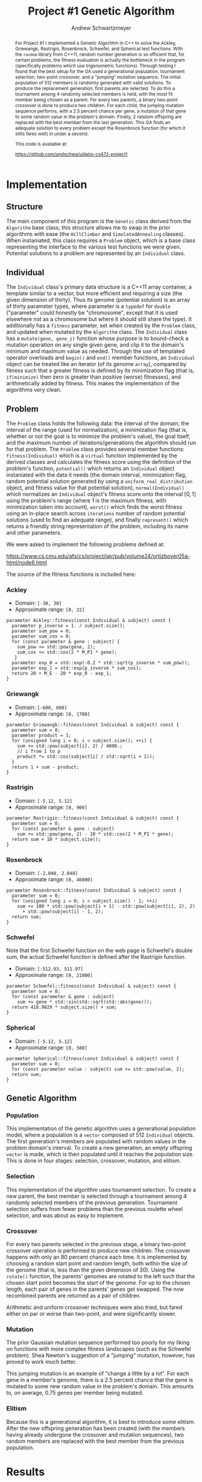 #+TITLE:     Project #1 Genetic Algorithm
#+AUTHOR:    Andrew Schwartzmeyer
#+EMAIL:     schw2620@vandals.uidaho.edu
#+OPTIONS:   H:3 num:t toc:nil \n:nil @:t ::t |:t ^:t -:t f:t *:t <:t
#+OPTIONS:   TeX:t LaTeX:t skip:nil d:nil todo:t pri:nil tags:not-in-toc
#+INFOJS_OPT: view:nil toc:nil ltoc:t mouse:underline buttons:0 path:http://orgmode.org/org-info.js
#+EXPORT_SELECT_TAGS: export
#+EXPORT_EXCLUDE_TAGS: noexport

#+BEGIN_abstract
For Project #1 I implemented a Genetic Algorithm in C++ to solve the
Ackley, Griewangk, Rastrigin, Rosenbrock, Schwefel, and Spherical test
functions. With the =random= library from C++11, random number
generation is so efficient that, for certain problems, the fitness
evaluation is actually the bottleneck in the program (specifically
problems which use trigonometric functions). Through testing I found
that the best setup for the GA used a generational population,
tournament selection, two-point crossover, and a "jumping" mutation
sequence. The initial population of 512 members is randomly generated
with valid solutions. To produce the replacement generation, first
parents are selected. To do this a tournament among 4 randomly
selected members is held, with the most fit member being chosen as a
parent. For every two parents, a binary two-point crossover is done to
produce two children.  For each child, the jumping mutation sequence
performs, with a 2.5 percent chance per gene, a mutation of that gene
to some random value in the problem's domain. Finally, 2 random
offspring are replaced with the best member from the last
generation. This GA finds an adequate solution to every problem except
the Rosenbrock function (for which it stills fares well) in under a
second.

This code is available at:

https://github.com/andschwa/uidaho-cs472-project1
#+END_abstract

* Build :noexport:
Makes use of autotools. Necessary files:
- configure.ac (with help from autoscan)
- Makefile.am
- m4/* for C++11 and Boost macros

To configure and build:
#+begin_src sh
autoreconf -vfi
./configure && make
#+end_src

* Assignment :noexport:
   DEADLINE: <2014-02-21 Fri>
The goal of this project is to write a genetic algorithm (GA) for a
series of benchmark optimization problems. In each case the problem is
to optimize, i.e. find the (global) minimum, of a real valued
function.

To test the GA we'll use 6 standard, benchmark, real-valued functions:

1. Spherical
2. Rosenbrock
3. Rastrigin
4. Schwefel
5. Ackley
6. Griewangk

Each of these functions is defined at [[http://www.cs.cmu.edu/afs/cs/project/jair/pub/volume24/ortizboyer05a-html/node6.html#tabla:DefFunc][here]]. (Note the first function
labeled as Schwefel on this page is actually the double sum, which we
are not using. We are using the Schwefel function defined immediately
after the Rastrigin function.)

Pay careful attention to the ranges of the functions. You will want to
use those ranges both in creating initial individuals and in
controlling the generation of neighbors, e.g. you don't want your GA
'wandering' out of the search space. Note that here the functions are
all defined with 30 dimensions, e.g. P = 30 in the function
definitions.

** Task
Write a GA to find the input values (x_{1}, ... ,x_{30}) that minimizes each
of the six benchmark problems.

You need to pick the details of the GA, including:
- Representation
- Fitness function
- Algorithm type: Steady state or generational
- Crossover type: 1-point, 2-point, uniform, arithmetic, etc.
- Mutation rate
- etc.

** Write-up
You must write a short paper describing the results of your project
that includes the following sections:

- Abstract - a short (~200 words) summary of what you did and what the
  results were.
- Algorithm descriptions - clear, complete descriptions of your GA. Be
  careful to include all of the details someone would need to
  replicate your work.
- Examples of necessary details include (there are others):
  - How fitness is measured
  - Exactly how initial random solutions are generated
  - Mutation rates
  - etc.
- Basically every time you make a decision about how the algorithm
  works (what type of crossover it will use, how mutation is
  performed, etc.) you should make a note of it.
- Results - you should include graphs and/or tables to make it easy to
  understand the results. Make sure that the graphs and table are
  clearly labeled.
- Conclusions - based on your results draw some specific conclusions
  about how well the algorithm performed.

* Notes :noexport:
** Functions
*** Ackley
- f_{Ack}(x) = 20 + e - 20exp(-0.2\radic((1/p)(\sum_{i=1})^{p}(x_{i})^{2})) - exp((1/p)(\sum_{i=1})^{p}cos(2(\pi)x_{i}))
- x_{i} \in [-30, 30]
- x^{\*} = (0, 0, ..., 0); f_{Ack}(x^{\*}) = 0

*** Griewangk
- f_{Gri}(x) = 1 + (\sum_{i=1})^{p}(x_{i})^{2}/4000 - (\prod_{i=1})^{p}cos(x_{i}/\radic(i))
- x_{i} \in [-600, 600]
- x^{\*} = (0, 0, ..., 0); f_{Gri}(x^{\*}) = 0

*** Rastrigin
- f_{Ras}(x) = 10p + (\sum_{i=1})^{p} ((x_{i})^{2} - 10cos(2(\pi)x_{i}))
- x_{i} \in [-5.12, 5.12]
- x^{\*} = (0, 0, ..., 0); f_{Ras}(x^{\*}) = 0

*** Rosenbrock
- f_{Ros}(x) = (\sum_{i=1})^{p-1}[100(x_{i+1} - (x_{i})^{2})^{2} + (x_{i} - 1)^{2}]
- x_{i} \in [-2.048, 2.048]
- x^{\*} = (1, 1, ..., 1); f_{Ros}(x^{\*}) = 0

*** Schwefel
f_{Sch}(x) = 418.9829 \cdot p + (\sum_{i=1})^{p} x_{i }sin(\radic|x_{i}|)
x_{i} \in [-512.03, 511.97]
x^{\*} = (-420.9687, ..., -420.9687); f_{Sch}(x^{\*}) = 0

Use more random restarts, fewer neighbors

*** Spherical
- f_{Sph}(x) = (\sum_{i=1})^{p} (x_{i})^{2}
- x_{i} \in [-5.12, 5.12]
- x^{\*} = (0, 0, ..., 0); f_{Sph}(x^{\*}) = 0

Use fewer random restarts, more neighbors

* Implementation

** Structure

The main component of this program is the =Genetic= class derived from
the =Algorithm= base class; this structure allows me to swap in the
prior algorithms with ease (the =HillClimber= and =SimulatedAnnealing=
classes). When instaniated, this class requires a =Problem= object,
which is a base class representing the interface to the various test
functions we were given. Potential solutions to a problem are
represented by an =Individual= class.

** Individual

The =Individual= class's primary data structure is a C++11 array
container, a template similar to a vector, but more efficient and
requiring a size (the given dimension of thirty). Thus its genome
(potential solution) is an array of thirty parameter types, where
parameter is a =typedef= for =double= ("parameter" could honestly be
"chromosome", except that it is used elsewhere not as a chromosome but
where it should still share the type). It additionally has a =fitness=
parameter, set when created by the =Problem= class, and updated when
mutated by the =Algorithm= class. The =Individual= class has a
=mutate(gene, gene_i)= function whose purpose is to bound-check a
mutation operation on any single given gene, and clip it to the
domain's minimum and maximum value as needed. Through the use of
templated operator overloads and =begin()= and =end()= member
functions, an =Individual= object can be treated like an iterator (of
its genome =array=), compared by fitness such that a greater fitness
is defined by its minimization flag (that is, =if(minimize)= then zero
is greater than positive (worse) fitnesses), and arithmetically added
by fitness. This makes the implementation of the algorithms very
clean.

** Problem

The =Problem= class holds the following data: the interval of the
domain, the interval of the range (used for normalization), a
minimization flag (that is, whether or not the goal is to minimize the
problem's value), the goal itself, and the maximum number of
iterations/generations the algorithm should run for that problem. The
=Problem= class provides several member functions:
=fitness(Individual)= which is a =virtual= function implemented by the
derived classes and calculates the fitness score using the definition
of the problem's function, =potential()= which returns an =Individual=
object instaniated with the data it needs (the domain interval,
minimization flag, random potential solution generated by using a
=uniform_real_distribution= object, and fitness value for that
potential solution), =normal(Individual)= which normalizes an
=Individual= object's fitness score onto the interval $[0, 1]$ using
the problem's range (where 1 is the maximum fitness, with minimization
taken into account), =worst()= which finds the worst fitness using an
in-place search across =iterations= number of random potential
solutions (used to find an adequate range), and finally =represent()=
which returns a friendly string representation of the problem,
including its name and other parameters.

We were asked to implement the following problems defined at:

https://www.cs.cmu.edu/afs/cs/project/jair/pub/volume24/ortizboyer05a-html/node6.html

The source of the fitness functions is included here:

*** Ackley

- Domain: =[-30, 30]=
- Approximate range: =[0, 22]=

#+begin_src c++
parameter Ackley::fitness(const Individual & subject) const {
  parameter p_inverse = 1. / subject.size();
  parameter sum_pow = 0;
  parameter sum_cos = 0;
  for (const parameter & gene : subject) {
    sum_pow += std::pow(gene, 2);
    sum_cos += std::cos(2 * M_PI * gene);
   }
  parameter exp_0 = std::exp(-0.2 * std::sqrt(p_inverse * sum_pow));
  parameter exp_1 = std::exp(p_inverse * sum_cos);
  return 20 + M_E - 20 * exp_0 - exp_1;
}
#+end_src

*** Griewangk

- Domain: =[-600, 600]=
- Approximate range: =[0, 1700]=

#+begin_src c++
parameter Griewangk::fitness(const Individual & subject) const {
  parameter sum = 0;
  parameter product = 1;
  for (unsigned long i = 0; i < subject.size(); ++i) {
    sum += std::pow(subject[i], 2) / 4000.;
    // i from 1 to p
    product *= std::cos(subject[i] / std::sqrt(i + 1));
  }
  return 1 + sum - product;
}
#+end_src

*** Rastrigin

- Domain: =[-5.12, 5.12]=
- Approximate range: =[0, 900]=

#+begin_src c++
parameter Rastrigin::fitness(const Individual & subject) const {
  parameter sum = 0;
  for (const parameter & gene : subject)
    sum += std::pow(gene, 2) - 10 * std::cos(2 * M_PI * gene);
  return sum + 10 * subject.size();
}
#+end_src

*** Rosenbrock

- Domain: =[-2.048, 2.048]=
- Approximate range: =[0, 46000]=

#+begin_src c++
parameter Rosenbrock::fitness(const Individual & subject) const {
  parameter sum = 0;
  for (unsigned long i = 0; i < subject.size() - 1; ++i)
    sum += 100 * std::pow(subject[i + 1] - std::pow(subject[i], 2), 2)
      + std::pow(subject[i] - 1, 2);
  return sum;
}
#+end_src

*** Schwefel

Note that the first Schwefel function on the web page is Schwefel's
double sum, the actual Schwefel function is defined after the
Rastrigin function.

- Domain: =[-512.03, 511.97]=
- Approximate range: =[0, 21000]=

#+begin_src c++
parameter Schwefel::fitness(const Individual & subject) const {
  parameter sum = 0;
  for (const parameter & gene : subject)
    sum += gene * std::sin(std::sqrt(std::abs(gene)));
  return 418.9829 * subject.size() + sum;
}
#+end_src

*** Spherical

- Domain: =[-5.12, 5.12]=
- Approximate range: =[0, 500]=

#+begin_src c++
parameter Spherical::fitness(const Individual & subject) const {
  parameter sum = 0;
  for (const parameter value : subject) sum += std::pow(value, 2);
  return sum;
}
#+end_src

** Genetic Algorithm

*** Population

This implementation of the genetic algorithm uses a generational
population model, where a population is a =vector= composed of 512
=Individual= objects. The first generation's members are populated
with random values in the problem domain's interval. To create a
new generation, an empty offspring =vector= is made, which is then
populated until it reaches the population size. This is done in four
stages: selection, crossover, mutation, and elitism.

*** Selection

This implementation of the algorithm uses tournament selection. To
create a new parent, the best member is selected through a tournament
among 4 randomly selected members of the previous
generation. Tournament selection suffers from fewer problems than the
previous roulette wheel selection, and was about as easy to implement.

*** Crossover

For every two parents selected in the previous stage, a binary
two-point crossover operation is performed to produce new
children. The crossover happens with only an 80 percent chance each
time. It is implemented by choosing a random start point and random
length, both within the size of the genome (that is, less than the
given dimension of 30). Using the =rotate()= function, the parents'
genomes are rotated to the left such that the chosen start point
becomes the start of the genome. For up to the chosen length, each
pair of genes in the parents' genes get swapped. The now recombined
parents are returned as a pair of children.

Arithmetic and uniform crossover techniques were also tried, but fared
either on par or worse than two-point, and were significantly slower.

*** Mutation

The prior Gaussian mutation sequence performed too poorly for my
liking on functions with more complex fitness landscapes (such as the
Schwefel problem). Shea Newton's suggestion of a "jumping" mutation,
however, has proved to work much better.

This jumping mutation is an example of "change a little by a
lot". For each gene in a member's genome, there is a 2.5 percent
chance that the gene is mutated to some new random value in the
problem's domain. This amounts to, on average, 0.75 genes per member
being mutated.

*** Elitism

Because this is a generational algorithm, it is best to introduce some
elitism. After the new offspring generation has been created (with the
members having already undergone the crossover and mutation
sequences), two random members are replaced with the best member from
the previous population.

* Results

The goal for each of these problems is minimization, that is, reducing
the problem value to zero.

** Ackley

- Generations: 140
- Running time: 0.25 seconds
- Fitness: 0.04

[[./logs/Ackley.png]]

#+begin_src text
  Solution:
  
  (0.006996) (0.006996) (0.006996) (0.006996) (0.006996) (-0.012439)
  (0.006996) (0.006996) (0.006996) (0.006996) (-0.012439) (0.006996)
  (-0.012439) (0.006996) (-0.012439) (0.006996) (0.006996) (-0.012439)
  (0.006996) (0.006996) (0.006996) (0.006996) (0.006996) (-0.012439)
  (0.006996) (-0.012439) (-0.012439) (0.006996) (0.006996) (0.006996)
  
  Raw fitness: 0.0392386
  Normalized fitness: 0.998216
  ./search  0.24s user 0.01s system 99% cpu 0.250 total
#+end_src

** Griewangk

- Generations: 100
- Running time: 0.25 seconds
- Fitness: 0.5

[[./logs/Griewangk.png]]

#+begin_src text
  Solution:
  
  (0.252414) (0.252414) (0.252414) (0.252414) (0.790291) (0.252414)
  (0.252414) (0.252414) (0.252414) (0.252414) (0.252414) (0.252414)
  (-1.247154) (-1.247154) (-1.247154) (-1.247154) (-1.247154) (0.252414)
  (0.252414) (-1.247154) (0.252414) (0.252414) (-1.247154) (0.252414)
  (0.252414) (-1.247154) (-1.247154) (-1.247154) (-1.247154) (-1.247154)
  
  Raw fitness: 0.481103
  Normalized fitness: 0.999717
  ./search  0.23s user 0.01s system 99% cpu 0.247 total
#+end_src

** Rastrigin

- Generations: 80
- Running time: 0.19 seconds
- Fitness: 0.13

[[./logs/Rastrigin.png]]

#+begin_src text
  Solution:
  
  (0.000239) (0.000239) (0.000239) (0.000239) (0.000239) (0.000239)
  (0.011444) (0.000239) (0.010782) (0.000239) (0.000239) (0.000239)
  (0.000239) (-0.004172) (0.000239) (-0.001574) (0.000239) (0.000239)
  (0.000239) (0.011444) (0.000239) (0.000239) (0.000239) (0.000239)
  (0.011444) (0.000239) (0.010782) (0.000239) (0.000239) (0.000239)
  
  Raw fitness: 0.128233
  Normalized fitness: 0.999858
  ./search  0.16s user 0.01s system 88% cpu 0.192 total  
#+end_src

** Rosenbrock

- Generations: 70
- Running time: 0.13 seconds
- Fitness: 28.95

This is the only function that was not minimized close to zero;
however, given its large range and difficult valley, this fitness
score is still relatively good.

[[./logs/Rosenbrock.png]]

#+begin_src text
  Solution:
  
  (0.023596) (0.023596) (0.012501) (-0.000837) (0.012501) (0.012501)
  (0.023596) (-0.000837) (0.012501) (0.012501) (0.023596) (0.012501)
  (0.023596) (0.023596) (0.012501) (0.023596) (0.012501) (0.023596)
  (0.012501) (0.023596) (0.023596) (0.012501) (-0.008473) (0.012501)
  (0.023596) (0.012501) (0.023596) (0.012501) (0.023596) (-0.008473)
  
  Raw fitness: 28.952
  Normalized fitness: 0.999371
  ./search  0.11s user 0.01s system 95% cpu 0.129 total    
#+end_src

** Schwefel

- Generations: 100
- Running time: 0.33 seconds
- Fitness: 0.16

[[./logs/Schwefel.png]]

#+begin_src text
  Solution:
  
  (-420.765987) (-420.765987) (-420.765987) (-420.765987) (-420.765987)
  (-420.765987) (-420.765987) (-420.765987) (-420.765987) (-420.765987)
  (-420.765987) (-420.765987) (-420.765987) (-420.765987) (-420.765987)
  (-420.765987) (-420.765987) (-420.765987) (-420.765987) (-420.765987)
  (-420.765987) (-420.765987) (-420.765987) (-420.765987) (-420.765987)
  (-420.765987) (-420.765987) (-420.765987) (-420.765987) (-420.765987)
  
  Raw fitness: 0.155996
  Normalized fitness: 0.999993
  ./search  0.29s user 0.01s system 93% cpu 0.326 total
#+end_src

** Spherical

- Generations: 50
- Running time: 0.08 seconds
- Fitness: 0.068

[[./logs/Spherical.png]]

#+begin_src text
  Solution:
  
  (-0.064686) (0.052518) (0.006137) (0.052518) (0.006137) (0.006137)
  (0.006137) (0.110435) (0.057621) (0.006137) (-0.064686) (0.025083)
  (-0.064686) (0.025083) (-0.064686) (0.052518) (0.052518) (0.006137)
  (0.052518) (0.006137) (0.006137) (0.006137) (0.057621) (0.006137)
  (-0.064686) (0.025083) (-0.064686) (0.025083) (-0.064686) (0.052518)
  
  Raw fitness: 0.0675684
  Normalized fitness: 0.999865
  ./search  0.06s user 0.01s system 85% cpu 0.083 total
#+end_src

* Conclusion

In general, this Genetic Algorithm performed exceptionally well. With
the same parameters for population size, tournament size, crossover
and mutation probability, using the same mutation and crossover
sequences (jumping and two-point crossover respectively), this
algorithm solves every problem except the Rosenbrock problem to a raw
fitness less than 1. The Rosenbrock plateaus at a value of 28, which
is still pretty good. The Schwefel problem, known for being notorious,
is easily taken care of thanks to the jumping mutation
sequence. Although a terminating condition exists, for these tests the
goal was set high enough that all generations would be exhausted
before the algorithm exited. All algorithms took less than a second to
exhaust the set number of generations (maximum of 140, more info
available in the results section), with most completing in a quarter
second or less. Generally more generations further increases the
fitness, and most can be brought much closer to zero, but these
results are difficult to visually present.

I was very happy with how this algorithm turned out. For the sake of
improving my C++ skills, I have a list of ideas I want to implement,
most of which are just refactoring: I want to implement proper
namespaces for =algorithm=, =problem=, =individual=, and =random=,
which would allow me to uncouple many member functions which do not
require their class's member variables, and make it easier to
reorganize my files; implement mutator and crossover delegator objects
to make swapping out the various mutation and crossover sequences
cleaner; a command-line interface using the Boost program options
library, which would make running my program a bit easier; a more
automatic Makefile using autoconf/automake/makedepends, which would
require being more explicit with my dependencies inside my files,
rather than relying on header inheritance; signal handling for killing
a run early and still saving the data; unit testing to verify
correctness; evolving mutation rate and individual ranges for each
gene; and threads to parallelize "slower" parts of the algorithm. None
of this is necessary, but all of it will be fun.
